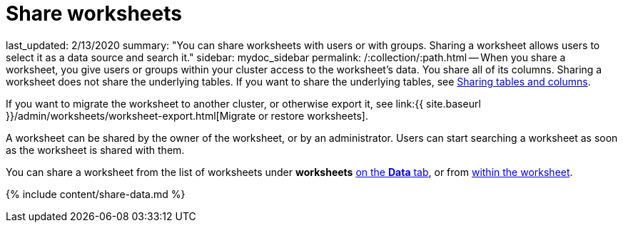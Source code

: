 = Share worksheets

last_updated: 2/13/2020 summary: "You can share worksheets with users or with groups.
Sharing a worksheet allows users to select it as a data source and search it." sidebar: mydoc_sidebar permalink: /:collection/:path.html -- When you share a worksheet, you give users or groups within your cluster access to the worksheet's data.
You share all of its columns.
Sharing a worksheet does not share the underlying tables.
If you want to share the underlying tables, see link:share-source-tables.html#[Sharing tables and columns].

If you want to migrate the worksheet to another cluster, or otherwise export it, see link:{{ site.baseurl }}/admin/worksheets/worksheet-export.html[Migrate or restore worksheets].

A worksheet can be shared by the owner of the worksheet, or by an administrator.
Users can start searching a worksheet as soon as the worksheet is shared with them.

You can share a worksheet from the list of worksheets under *worksheets* <<share-datatab,on the *Data* tab>>, or from <<share-dataset,within the worksheet>>.

{% include content/share-data.md %}
